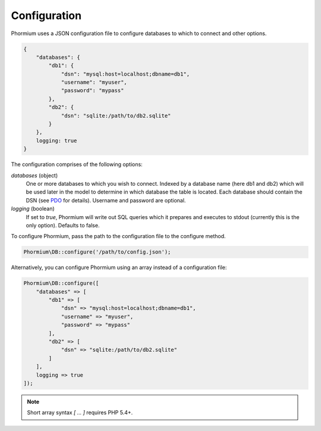 =============Configuration=============Phormium uses a JSON configuration file to configure databases to which toconnect and other options... code-block:: javascript    {        "databases": {            "db1": {                "dsn": "mysql:host=localhost;dbname=db1",                "username": "myuser",                "password": "mypass"            },            "db2": {                "dsn": "sqlite:/path/to/db2.sqlite"            }        },        logging: true    }The configuration comprises of the following options:`databases` (object)    One or more databases to which you wish to connect. Indexed by a database    name (here db1 and db2) which will be used later in the model to determine    in which database the table is located. Each database should contain the    DSN (see PDO_ for details). Username and password are optional.`logging` (boolean)    If set to `true`, Phormium will write out SQL queries which it prepares and    executes to stdout (currently this is the only option). Defaults to false... _PDO: http://www.php.net/manual/en/pdo.construct.phpTo configure Phormium, pass the path to the configuration file to the configuremethod... code-block:: php    Phormium\DB::configure('/path/to/config.json');Alternatively, you can configure Phormium using an array instead of aconfiguration file:.. code-block:: php    Phormium\DB::configure([        "databases" => [            "db1" => [                "dsn" => "mysql:host=localhost;dbname=db1",                "username" => "myuser",                "password" => "mypass"            ],            "db2" => [                "dsn" => "sqlite:/path/to/db2.sqlite"            ]        ],        logging => true    ]);.. note:: Short array syntax `[ ... ]` requires PHP 5.4+.